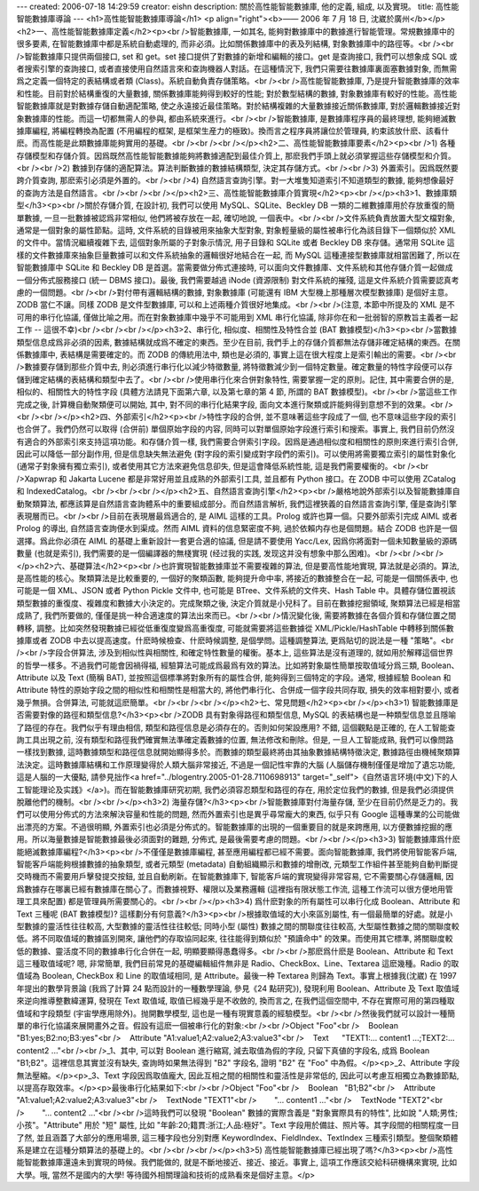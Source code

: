 ---
created: 2006-07-18 14:29:59
creator: eishn
description: 關於高性能智能數據庫, 他的定義, 組成, 以及實現。
title: 高性能智能數據庫導論
---
<h1>高性能智能數據庫導論</h1>
<p align="right"><b>—— 2006 年 7 月 18 日, 沈崴於廣州</b></p><h2>一、高性能智能數據庫定義</h2><p><br />智能數據庫, 一如其名, 能夠對數據庫中的數據進行智能管理。常規數據庫中的很多要素, 在智能數據庫中都是系統自動處理的, 而非必須。比如關係數據庫中的表及列結構, 對象數據庫中的路徑等。<br /><br />智能數據庫只提供兩個接口, set 和 get。set 接口提供了對數據的新增和編輯的接口。get 是查詢接口, 我們可以想象成 SQL 或者搜索引擎的查詢接口, 或者直接使用自然語言來和查詢機器人對話。在這種情況下, 我們只需要往數據庫裏面塞數據對象, 而無需爲之定義一個特定的表結構或者類 (Class)。系統自動負責存儲策略。<br /><br />高性能智能數據庫, 乃是提升智能數據庫的效率和性能。目前對於結構重復的大量數據, 關係數據庫能夠得到較好的性能; 對於數型結構的數據, 對象數據庫有較好的性能。高性能智能數據庫就是對數據存儲自動適配策略, 使之永遠接近最佳策略。對於結構複雜的大量數據接近關係數據庫, 對於邏輯數據接近對象數據庫的性能。而這一切都無需人的參與, 都由系統來進行。<br /><br />智能數據庫, 是數據庫程序員的最終理想, 能夠絕滅數據庫編程, 將編程轉換為配置 (不用編程的框架, 是框架生産力的極致)。換而言之程序員將讓位於管理員, 約束該放什麽、該看什麽。而高性能是此類數據庫能夠實用的基礎。<br /><br /><br /></p><h2>二、高性能智能數據庫要素</h2><p><br />1) 各種存儲模型和存儲介質。因爲既然高性能智能數據能夠將數據適配到最佳介質上, 那麽我們手頭上就必須掌握這些存儲模型和介質。<br /><br />2) 數據到存儲的適配算法。算法判斷數據的數據結構類型, 決定其存儲方式。<br /><br />3) 外置索引。因爲既然要跨介質查詢, 那麽索引必須是外置的。<br /><br />4) 自然語言查詢引擎。對一大堆隻知道索引不知道類型的數據, 能夠想像最好的查詢方法是自然語言。<br /><br /><br /></p><h2>三、高性能智能數據庫介質實現</h2><p><br /></p><h3>1、數據庫類型</h3><p><br />關於存儲介質, 在設計初, 我們可以使用 MySQL、SQLite、Beckley DB 一類的二維數據庫用於存放重復的簡單數據, 一旦一批數據被認爲非常相似, 他們將被存放在一起, 確切地說, 一個表中。<br /><br />文件系統負責放置大型文檔對象, 通常是一個對象的屬性節點。這時, 文件系統的目錄被用來抽象大型對象, 對象輕量級的屬性被串行化為該目錄下一個類似於 XML 的文件中。當情況繼續複雜下去, 這個對象所屬的子對象示情況, 用子目錄和 SQLite 或者 Beckley DB 來存儲。通常用 SQLite 這樣的文件數據庫來抽象巨量數據可以和文件系統抽象的邏輯很好地結合在一起, 而 MySQL 這種連接型數據庫就相當困難了, 所以在智能數據庫中 SQLite 和 Beckley DB 是首選。當需要做分佈式連接時, 可以面向文件數據庫、文件系統和其他存儲介質一起做成一個分佈式服務接口 (統一 DBMS 接口)。最後, 我們需要越過 iNode (資源限制) 對文件系統的摧殘, 這是文件系統介質需要認真考慮的一個問題。<br /><br />對付帶有邏輯結構的數據, 對象數據庫 (可能還有 IBM 大型機上那種層次模型數據庫) 是個好主意。ZODB 當仁不讓。同樣 ZODB 是文件型數據庫, 可以和上述兩種介質很好地集成。<br /><br />(注意, 本節中所提及的 XML 是不可用的串行化協議, 僅做比喻之用。而在對象數據庫中幾乎不可能用到 XML 串行化協議, 除非你在和一批弱智的原教旨主義者一起工作 -- 這很不幸)<br /><br /><br /></p><h3>2、串行化, 相似度、相關性及特性合並 (BAT 數據模型)</h3><p><br />當數據類型信息成爲非必須的因素, 數據結構就成爲不確定的東西。至少在目前, 我們手上的存儲介質都無法存儲非確定結構的東西。在關係數據庫中, 表結構是需要確定的。而 ZODB 的傳統用法中, 類也是必須的, 事實上這在很大程度上是索引輸出的需要。<br /><br />數據要存儲到那些介質中去, 則必須進行串行化以減少特徵數量, 將特徵數減少到一個特定數量。確定數量的特性字段便可以存儲到確定結構的表結構和類型中去了。<br /><br />使用串行化來合併對象特性, 需要掌握一定的原則。記住, 其中需要合併的是, 相似的、相關性大的特性字段 (具體方法請見下面第六章, 以及第七章的第 4 節, 所謂的 BAT 數據模型)。<br /><br />當這些工作完成之後, 計算機自動聚類便可以開始, 其中, 對不同的串行化結果字段, 面向文本進行聚類或許能夠得到意想不到的效果。<br /><br /><br /></p><h2>四、外部索引</h2><p><br />特性字段的合併, 並不意味著這些字段成了一個, 也不意味這些字段的索引也合併了。我們仍然可以取得 (合併前) 單個原始字段的内容, 同時可以對單個原始字段進行索引和搜索。事實上, 我們目前仍然沒有適合的外部索引來支持這項功能。和存儲介質一樣, 我們需要合併索引字段。因爲是通過相似度和相關性的原則來進行索引合併, 因此可以降低一部分副作用, 但是信息缺失無法避免 (對字段的索引變成對字段們的索引)。可以使用將需要獨立索引的屬性對象化 (通常子對象擁有獨立索引), 或者使用其它方法來避免信息卻失, 但是這會降低系統性能, 這是我們需要權衡的。<br /><br />Xapwrap 和 Jakarta Lucene 都是非常好用並且成熟的外部索引工具, 並且都有 Python 接口。在 ZODB 中可以使用 ZCatalog 和 IndexedCatalog。<br /><br /><br /></p><h2>五、自然語言查詢引擎</h2><p><br />嚴格地說外部索引以及智能數據庫自動聚類算法, 都應該算是自然語言查詢體系中的重要組成部分。而自然語言解析, 我們這裡狹義的自然語言查詢引擎, 僅是查詢引擎表現層而已。<br /><br />目前在表現層最爲適合的, 是 AIML 這樣的工具。Prolog 或許也算一個。只要外部索引完成 AIML 或者 Prolog 的導出, 自然語言查詢便水到渠成。然而 AIML 資料的信息緊密度不夠, 過於依賴内存也是個問題。結合 ZODB 也許是一個選擇。爲此你必須在 AIML 的基礎上重新設計一套更合適的協議, 但是請不要使用 Yacc/Lex, 因爲你將面對一個未知數量級的源碼數量 (也就是索引), 我們需要的是一個編譯器的無棧實現 (经过我的实践, 发现这并没有想象中那么困难)。<br /><br /><br /></p><h2>六、基礎算法</h2><p><br />也許實現智能數據庫並不需要複雜的算法, 但是要高性能地實現, 算法就是必須的。算法, 是高性能的核心。聚類算法是比較重要的, 一個好的聚類函數, 能夠提升命中率, 將接近的數據整合在一起, 可能是一個關係表中, 也可能是一個 XML、JSON 或者 Python Pickle 文件中, 也可能是 BTree、文件系統的文件夾、Hash Table 中。具體存儲位置視該類型數據的重復度、複雜度和數據大小決定的。完成聚類之後, 決定介質就是小兒科了。目前在數據挖掘領域, 聚類算法已經是相當成熟了, 我們所要做的, 僅僅是挑一种合適速度的算法出來而已。<br /><br />情況變化後, 需要將數據在各個介質和存儲位置之間轉移, 調整。比如突然發現數據已經從低重復度變爲高重復度, 可能就需要將這些數據從 XML/Pickle/HashTable 中轉移到關係數據庫或者 ZODB 中去以提高速度。什麽時候檢查、什麽時候調整, 是個學問。這種調整算法, 更爲貼切的説法是一種 "策略"。<br /><br />字段合併算法, 涉及到相似性與相關性, 和確定特性數量的權衡。基本上, 這些算法是沒有道理的, 就如用於解釋這個世界的哲學一樣多。不過我們可能會因禍得福, 經驗算法可能成爲最爲有效的算法。比如將對象屬性簡單按取值域分爲三類, Boolean、Attribute 以及 Text (簡稱 BAT), 並按照這個標準將對象所有的屬性合併, 能夠得到三個特定的字段。通常, 根據經驗 Boolean 和 Attribute 特性的原始字段之間的相似性和相關性是相當大的, 將他們串行化、合併成一個字段共同存取, 損失的效率相對要小, 或者幾乎無損。合併算法, 可能就這麽簡單。<br /><br /><br /></p><h2>七、常見問題</h2><p><br /></p><h3>1) 智能數據庫是否需要對像的路徑和類型信息?</h3><p><br />ZODB 具有對象得路徑和類型信息, MySQL 的表結構也是一种類型信息並且隱喻了路徑的存在。我們似乎有理由相信, 類型和路徑信息是必須存在的。否則如何架設應用? 不錯, 這個觀點是正確的, 在人工智能查詢工具出現之前, 沒有類型和路徑我們確實無法準確定義數據的位置, 無法修改和刪除。但是, 一旦人工智能成熟, 我們可以像問路一樣找到數據, 這時數據類型和路徑信息就開始顯得多於。而數據的類型最終將由其抽象數據結構特徵決定, 數據路徑由機械聚類算法決定。這時數據庫結構和工作原理變得於人類大腦非常接近, 不過是一個記性牢靠的大腦 (人腦儲存機制僅僅是增加了遺忘功能, 這是人腦的一大優點, 請參見拙作<a href="../blogentry.2005-01-28.7110698913" target="_self">《自然语言环境(中文)下的人工智能理论及实践》</a>)。而在智能數據庫研究初期, 我們必須容忍類型和路徑的存在, 用於定位我們的數據, 但是我們必須提供脫離他們的機制。<br /><br /></p><h3>2) 海量存儲?</h3><p><br />智能數據庫對付海量存儲, 至少在目前仍然是乏力的。我們可以使用分佈式的方法來解決容量和性能的問題, 然而外置索引也是異乎尋常龐大的東西, 似乎只有 Google 這種專業的公司能做出漂亮的方案。不過很明顯, 外置索引也必須是分佈式的。智能數據庫的出現的一個重要目的就是來跨應用, 以方便數據挖掘的應用。所以海量數據是智能數據最後必須面對的難題, 分佈式, 是最後需要考慮的問題。<br /><br /></p><h3>3) 智能數據庫爲什麽能絕滅數據庫編程?</h3><p><br />不僅僅是數據庫編程, 甚至應用編程都已經不需要。面向智能數據庫, 我們將使用智能客戶端, 智能客戶端能夠根據數據的抽象類型, 或者元類型 (metadata) 自動組織顯示和數據的增刪改, 元類型工作組件甚至能夠自動判斷提交時機而不需要用戶擊發提交按鈕, 並且自動刷新。在智能數據庫下, 智能客戶端的實現變得非常容易, 它不需要關心存儲邏輯, 因爲數據存在哪裏已經有數據庫在關心了。而數據視野、權限以及業務邏輯 (這裡指有限狀態工作流, 這種工作流可以很方便地用管理工具來配置) 都是管理員所需要關心的。<br /><br /></p><h3>4) 爲什麽對象的所有屬性可以串行化成 Boolean、Attribute 和 Text 三種呢 (BAT 數據模型)? 這樣劃分有何意義?</h3><p><br />根據取值域的大小來區別屬性, 有一個最簡單的好處。就是小型數據的靈活性往往較高, 大型數據的靈活性往往較低; 同時小型 (屬性) 數據之間的關聯度往往較高, 大型屬性數據之間的關聯度較低。將不同取值域的數據區別開來, 讓他們的存取協同起來, 往往能得到類似於 "預讀命中" 的效果。而使用其它標準, 將關聯度較低的數據、靈活度不同的數據串行化合併在一起, 明顯要顯得愚蠢得多。<br /><br />那麽爲什麽是 Boolean、Attribute 和 Text 這三種取值域呢? 嗯, 非常簡單, 我們目前常見的基礎編輯組件無非是 Radio、CheckBox、Line、Textarea 這麽幾種。Radio 的取值域為 Boolean, CheckBox 和 Line 的取值域相同, 是 Attribute。最後一种 Textarea 則歸為 Text。事實上根據我(沈崴) 在 1997 年提出的數學背景論 (我爲了計算 24 點而設計的一種數學理論, 參見《24 點研究》), 發現利用 Boolean、Attribute 及 Text 取值域來逆向推導整數緯運算, 發現在 Text 取值域, 取值已經幾乎是不收斂的, 換而言之, 在我們這個空間中, 不存在實際可用的第四種取值域和字段類型 (宇宙學應用除外)。抛開數學模型, 這也是一種有現實意義的經驗模型。<br /><br />然後我們就可以設計一種簡單的串行化協議來展開畫外之音。假設有這麽一個被串行化的對象:<br /><br />Object "Foo"<br />    Boolean   "B1:yes;B2:no;B3:yes"<br />    Attribute "A1:value1;A2:value2;A3:value3"<br />    Text      "TEXT1:... content1 ...;TEXT2:... content2 ..."<br /><br />_1、其中, 可以對 Boolean 進行縮寫, 減去取值為假的字段, 只留下真値的字段名, 成爲 Boolean "B1;B2"。這裡信息其實並沒有缺失, 查詢時如果無法得到 "B2" 字段名, 證明 "B2" 在 "Foo" 中為假。</p><p>_2、Attribute 字段無法壓縮。</p><p>_3、Text 字段因爲取值龐大, 因此互相之間的相關性和靈活性是非常低的, 因此可以考慮互相獨立為數據節點, 以提高存取效率。</p><p>最後串行化結果如下:<br /><br />Object "Foo"<br />    Boolean   "B1;B2"<br />    Attribute "A1:value1;A2:value2;A3:value3"<br />    TextNode "TEXT1"<br />        "... content1 ..."<br />    TextNode "TEXT2"<br />        "... content2 ..."<br /><br />這時我們可以發現 "Boolean" 數據的實際含義是 "對象實際具有的特性", 比如說 "人類;男性;小孩"。"Attribute" 用於 "短" 屬性, 比如 "年齡:20;籍貫:浙江;人品:極好"。Text 字段用於備註、照片等。其字段間的相關程度一目了然, 並且涵蓋了大部分的應用場景, 這三種字段也分別對應 KeywordIndex、FieldIndex、TextIndex 三種索引類型。整個聚類體系是建立在這種分類算法的基礎上的。<br /><br /><br /></p><h3>5) 高性能智能數據庫已經出現了嗎?</h3><p><br />高性能智能數據庫還遠未到實現的時候。我們能做的, 就是不斷地接近、接近、接近。事實上, 這項工作應該交給科研機構來實現, 比如大學。哦, 當然不是國内的大學! 等待國外相關理論和技術的成熟看來是個好主意。</p>